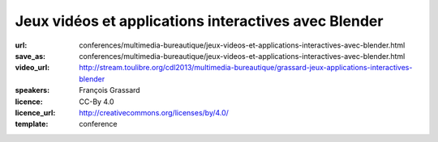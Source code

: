 =====================================================
Jeux vidéos et applications interactives avec Blender
=====================================================

:url: conferences/multimedia-bureautique/jeux-videos-et-applications-interactives-avec-blender.html
:save_as: conferences/multimedia-bureautique/jeux-videos-et-applications-interactives-avec-blender.html
:video_url: http://stream.toulibre.org/cdl2013/multimedia-bureautique/grassard-jeux-applications-interactives-blender
:speakers: François Grassard
:licence: CC-By 4.0
:licence_url: http://creativecommons.org/licenses/by/4.0/
:template: conference

.. html::

 <p>Blender est un logiciel aux multiples facettes, permettant aussi bien de s&#39;intégrer dans des flux de productions dédiés au cinéma et à la télévision, mais aussi aux jeux vidéos et applications interactives.</p><p>Nous verrons dans cette conférence le processus de création permettant de créer un jeu vidéo de A à Z avec Blender, tirant notamment parti de son &quot;Game Engine&quot; et eventuellement d&#39;autres logiciels libres.</p>


